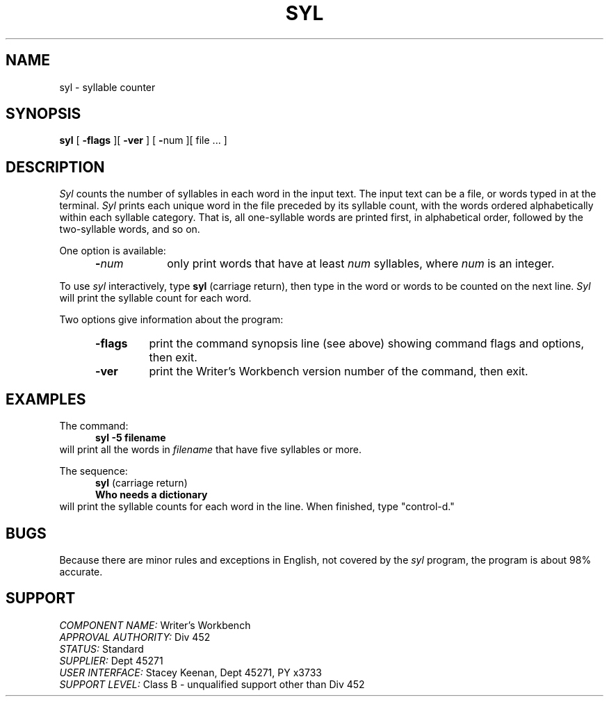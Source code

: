.id NOTICE-NOT TO BE DISCLOSED OUTSIDE BELL SYS EXCEPT UNDER WRITTEN AGRMT
.id Writer's Workbench version 2.1, January 1981
.TH SYL 1
.SH NAME
syl \- syllable counter
.SH SYNOPSIS
.B syl
[
.B \-flags
][
.B \-ver
]
[
.BR \- num
][ file ... ]
.SH DESCRIPTION
.I Syl
counts the number of syllables in each word in the input text.
The input text can be a file, or words typed in at the terminal.
.I Syl
prints each unique word in the file preceded by its syllable count,
with the words ordered alphabetically within each syllable category.
That is, all one-syllable words are printed first, in alphabetical order,
followed by the two-syllable words, and so on.
.PP
One option is available:
.RS 5
.TP 9
.BI \- "num"
only print words that have at least
.I num
syllables, where
.I num
is an integer.
.RE
.PP
To use 
.I syl
interactively, type
.B syl
(carriage return),
then type in the word or words to be counted on the next line.
.I Syl
will print the syllable count for each word.
.PP
Two options give information about the program:
.RS 5
.TP 7
.B \-flags
print the command synopsis line (see above)
showing command flags and options,
then exit.
.TP
.B \-ver
print the Writer's Workbench version number of the command, then exit.
.RE
.SH EXAMPLES
The command:
.RS 5
.B "syl -5 filename"
.br
.RE
will print all the words in 
.I filename
that have five syllables or more.
.PP
The sequence:
.RS 5
.BR syl " (carriage return)"
.br
.B "Who needs a dictionary"
.br
.RE
will print the syllable counts for each word in the line.
When finished, type "control-d."
.SH BUGS
Because there are minor rules and exceptions in English,
not covered by the 
.I syl
program,
the program is about 98% accurate.
.SH SUPPORT
.IR "COMPONENT NAME:  " "Writer's Workbench"
.br
.IR "APPROVAL AUTHORITY:  " "Div 452"
.br
.IR "STATUS:  " Standard
.br
.IR "SUPPLIER:  " "Dept 45271"
.br
.IR "USER INTERFACE:  " "Stacey Keenan, Dept 45271, PY x3733"
.br
.IR "SUPPORT LEVEL: " "Class B - unqualified support other than Div 452"
